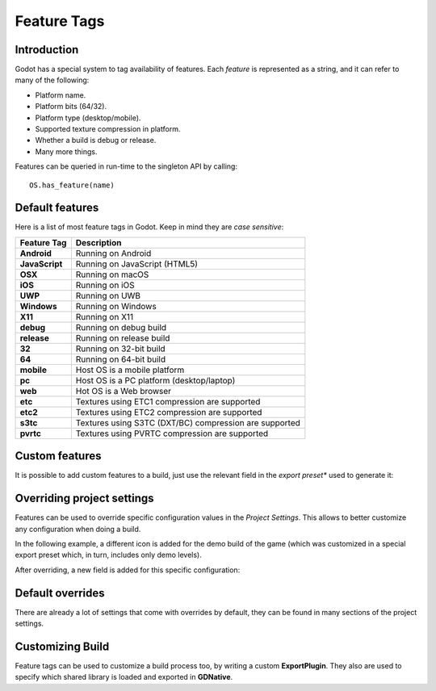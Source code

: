 .. _doc_feature_tags:

Feature Tags
============

Introduction
------------

Godot has a special system to tag availability of features. Each *feature* is represented
as a string, and it can refer to many of the following:

* Platform name.
* Platform bits (64/32).
* Platform type (desktop/mobile).
* Supported texture compression in platform.
* Whether a build is debug or release.
* Many more things.

Features can be queried in run-time to the singleton API by calling:

::

	OS.has_feature(name)


Default features
----------------

Here is a list of most feature tags in Godot. Keep in mind they are *case sensitive*:

+-----------------+--------------------------------------------------------+
| **Feature Tag** | **Description**                                        |
+=================+========================================================+
| **Android**     | Running on Android                                     |
+-----------------+--------------------------------------------------------+
| **JavaScript**  | Running on JavaScript (HTML5)                          |
+-----------------+--------------------------------------------------------+
| **OSX**         | Running on macOS                                       |
+-----------------+--------------------------------------------------------+
| **iOS**         | Running on iOS                                         |
+-----------------+--------------------------------------------------------+
| **UWP**         | Running on UWB                                         |
+-----------------+--------------------------------------------------------+
| **Windows**     | Running on Windows                                     |
+-----------------+--------------------------------------------------------+
| **X11**         | Running on X11                                         |
+-----------------+--------------------------------------------------------+
| **debug**       | Running on debug build                                 |
+-----------------+--------------------------------------------------------+
| **release**     | Running on release build                               |
+-----------------+--------------------------------------------------------+
| **32**          | Running on 32-bit build                                |
+-----------------+--------------------------------------------------------+
| **64**          | Running on 64-bit build                                |
+-----------------+--------------------------------------------------------+
| **mobile**      | Host OS is a mobile platform                           |
+-----------------+--------------------------------------------------------+
| **pc**          | Host OS is a PC platform (desktop/laptop)              |
+-----------------+--------------------------------------------------------+
| **web**         | Hot OS is a Web browser                                |
+-----------------+--------------------------------------------------------+
| **etc**         | Textures using ETC1 compression are supported          |
+-----------------+--------------------------------------------------------+
| **etc2**        | Textures using ETC2 compression are supported          |
+-----------------+--------------------------------------------------------+
| **s3tc**        | Textures using S3TC (DXT/BC) compression are supported |
+-----------------+--------------------------------------------------------+
| **pvrtc**       | Textures using PVRTC compression are supported         |
+-----------------+--------------------------------------------------------+

Custom features
---------------

It is possible to add custom features to a build, just use the relevant
field in the *export preset** used to generate it:

.. image:: img/feature_tags1.png

Overriding project settings
---------------------------

Features can be used to override specific configuration values in the *Project Settings*.
This allows to better customize any configuration when doing a build.

In the following example, a different icon is added for the demo build of the game (which was
customized in a special export preset which, in turn, includes only demo levels).

.. image:: img/feature_tags2.png

After overriding, a new field is added for this specific configuration:

.. image:: img/feature_tags3.png

Default overrides
-----------------

There are already a lot of settings that come with overrides by default, they can be found
in many sections of the project settings.

.. image:: img/feature_tags4.png

Customizing Build
------------------

Feature tags can be used to customize a build process too, by writing a custom **ExportPlugin**.
They also are used to specify which shared library is loaded and exported in **GDNative**.
